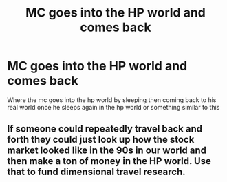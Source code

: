 #+TITLE: MC goes into the HP world and comes back

* MC goes into the HP world and comes back
:PROPERTIES:
:Author: Shade-B
:Score: 3
:DateUnix: 1597608024.0
:DateShort: 2020-Aug-17
:FlairText: Request
:END:
Where the mc goes into the hp world by sleeping then coming back to his real world once he sleeps again in the hp world or something similar to this


** If someone could repeatedly travel back and forth they could just look up how the stock market looked like in the 90s in our world and then make a ton of money in the HP world. Use that to fund dimensional travel research.
:PROPERTIES:
:Author: 15_Redstones
:Score: 1
:DateUnix: 1597664344.0
:DateShort: 2020-Aug-17
:END:

